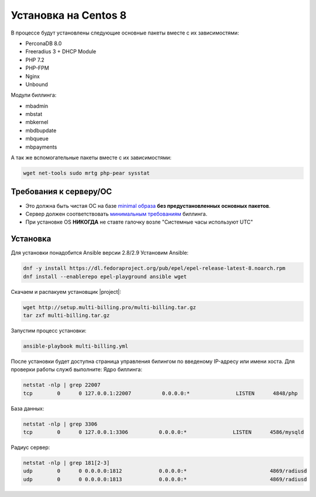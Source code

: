 Установка на Centos 8
###########################################

В процессе будут установлены следующие основные пакеты вместе с их зависимостями:

* PerconaDB 8.0
* Freeradius 3 + DHCP Module
* PHP 7.2
* PHP-FPM
* Nginx
* Unbound

Модули биллинга:

* mbadmin
* mbstat
* mbkernel
* mbdbupdate
* mbqueue
* mbpayments

А так же вспомогательные пакеты вместе с их зависимостями:

.. code-block::

  wget net-tools sudo mrtg php-pear sysstat

**Требования к серверу/ОС**
*******************************************

* Это должна быть чистая ОС на базе `minimal образа <https://mirror.mirohost.net/centos/8.3.2011/isos/x86_64/CentOS-8.3.2011-x86_64-boot.iso>`_ **без предустановленных основных пакетов**.
* Сервер должен соответствовать `минимальным требованиям <https://www.mikbill.ru/produkt/mikbill-sys-requirements.html>`_ биллинга.
* При установке OS **НИКОГДА** не ставте галочку возле "Системные часы используют UTC"

**Установка**
*******************************************

Для установки понадобится Ansible версии 2.8/2.9
Установим Ansible:

.. code-block:: sh

  dnf -y install https://dl.fedoraproject.org/pub/epel/epel-release-latest-8.noarch.rpm
  dnf install --enablerepo epel-playground ansible wget

Скачаем и распакуем установщик |project|:

.. code-block:: sh

  wget http://setup.multi-billing.pro/multi-billing.tar.gz
  tar zxf multi-billing.tar.gz

Запустим процесс установки:

.. code-block:: sh

  ansible-playbook multi-billing.yml

После установки будет доступна страница управления билингом по введеному IP-адресу или имени хоста.
Для проверки работы служб выполните:
Ядро биллинга:

.. code-block:: sh

  netstat -nlp | grep 22007
  tcp        0      0 127.0.0.1:22007          0.0.0.0:*               LISTEN      4848/php

База данных:

.. code-block:: sh

  netstat -nlp | grep 3306
  tcp        0      0 127.0.0.1:3306          0.0.0.0:*               LISTEN      4586/mysqld   

Радиус сервер:

.. code-block:: sh

  netstat -nlp | grep 181[2-3]
  udp        0      0 0.0.0.0:1812            0.0.0.0:*                           4869/radiusd        
  udp        0      0 0.0.0.0:1813            0.0.0.0:*                           4869/radiusd
